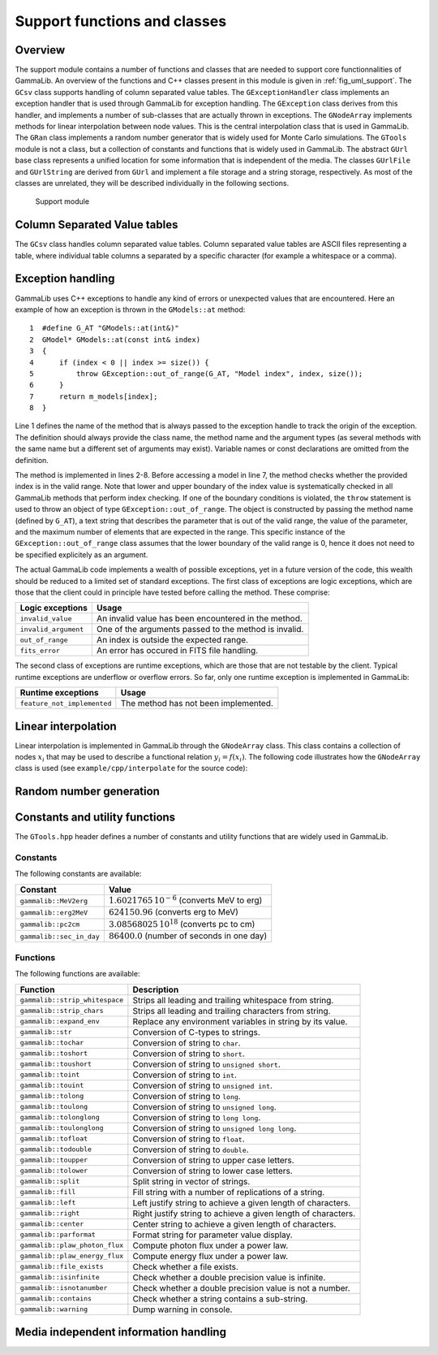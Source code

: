 .. _sec_support:Support functions and classes-----------------------------Overview~~~~~~~~The support module contains a number of functions and classes that are needed to support core functionnalities of GammaLib. An overview of the functions and C++ classes present in this module is given in :ref:`fig_uml_support`. The ``GCsv`` class supports handling of column separated value tables. The ``GExceptionHandler`` class implements anexception handler that is used through GammaLib for exception handling.The ``GException`` class derives from this handler, and implements anumber of sub-classes that are actually thrown in exceptions. The``GNodeArray`` implements methods for linear interpolation between nodevalues. This is the central interpolation class that is used in GammaLib.The ``GRan`` class implements a random number generator that is widely usedfor Monte Carlo simulations. The ``GTools`` module is not a class, but acollection of constants and functions that is widely used in GammaLib.The abstract ``GUrl`` base class represents a unified location for someinformation that is independent of the media. The classes ``GUrlFile``and ``GUrlString`` are derived from ``GUrl`` and implement a file storage and a string storage, respectively. As most of the classes are unrelated,they will be described individually in the following sections... _fig_uml_support:.. figure:: uml_support.png   :width: 100%   Support moduleColumn Separated Value tables~~~~~~~~~~~~~~~~~~~~~~~~~~~~~The ``GCsv`` class handles column separated value tables. Column separated value tables are ASCII files representing a table, where individual tablecolumns a separated by a specific character (for example a whitespace or a comma).Exception handling~~~~~~~~~~~~~~~~~~GammaLib uses C++ exceptions to handle any kind of errors or unexpectedvalues that are encountered. Here an example of how an exception is thrown in the ``GModels::at`` method::    1  #define G_AT "GModels::at(int&)"    2  GModel* GModels::at(const int& index)    3  {    4      if (index < 0 || index >= size()) {    5          throw GException::out_of_range(G_AT, "Model index", index, size());    6      }    7      return m_models[index];    8  }Line 1 defines the name of the method that is always passed to the exception handle to track the origin of the exception. The definition should always provide the class name, the method name and the argumenttypes (as several methods with the same name but a different set of arguments may exist). Variable names or const declarations are omitted from the definition.The method is implemented in lines 2-8. Before accessing a model in line 7, the method checks whether the provided index is in the valid range. Note that lower and upper boundary of the index value is systematically checked in all GammaLib methods that perform index checking. If one of the boundary conditions is violated, the ``throw`` statement is used to throw an object of type ``GException::out_of_range``. The object is constructed by passing the method name (defined by ``G_AT``), a text string that describes the parameter that is out of the valid range, the value of the parameter, and the maximum number of elements that are expected in the range. This specific instance of the ``GException::out_of_range`` classassumes that the lower boundary of the valid range is 0, hence it does not need to be specified explicitely as an argument.The actual GammaLib code implements a wealth of possible exceptions, yet in a future version of the code, this wealth should be reduced to a limited set of standard exceptions. The first class of exceptions arelogic exceptions, which are those that the client could in principle have tested before calling the method. These comprise:==================== =====Logic exceptions     Usage==================== =====``invalid_value``    An invalid value has been encountered in the method.``invalid_argument`` One of the arguments passed to the method is invalid.``out_of_range``     An index is outside the expected range.``fits_error``       An error has occured in FITS file handling.==================== =====The second class of exceptions are runtime exceptions, which are those that are not testable by the client. Typical runtime exceptions are underflow or overflow errors. So far, only one runtime exception is implemented in GammaLib:=========================== =====Runtime exceptions          Usage=========================== =====``feature_not_implemented`` The method has not been implemented.=========================== =====Linear interpolation~~~~~~~~~~~~~~~~~~~~Linear interpolation is implemented in GammaLib through the ``GNodeArray`` class. This class contains a collection of nodes :math:`x_i` that may beused to describe a functional relation :math:`y_i=f(x_i)`. The following code illustrates how the ``GNodeArray`` class is used(see ``example/cpp/interpolate`` for the source code)::Random number generation~~~~~~~~~~~~~~~~~~~~~~~~Constants and utility functions~~~~~~~~~~~~~~~~~~~~~~~~~~~~~~~The ``GTools.hpp`` header defines a number of constants and utility functions that are widely used in GammaLib.Constants^^^^^^^^^The following constants are available:======================== =====Constant                 Value======================== =====``gammalib::MeV2erg``    :math:`1.6021765 \, 10^{-6}` (converts MeV to erg)``gammalib::erg2MeV``    :math:`624150.96` (converts erg to MeV)``gammalib::pc2cm``      :math:`3.08568025 \, 10^{18}` (converts pc to cm)``gammalib::sec_in_day`` :math:`86400.0` (number of seconds in one day)======================== =====Functions^^^^^^^^^The following functions are available:============================== ===========Function                       Description============================== ===========``gammalib::strip_whitespace`` Strips all leading and trailing whitespace from string.``gammalib::strip_chars``      Strips all leading and trailing characters from string.``gammalib::expand_env``       Replace any environment variables in string by its value.``gammalib::str``              Conversion of C-types to strings.``gammalib::tochar``           Conversion of string to ``char``.``gammalib::toshort``          Conversion of string to ``short``.``gammalib::toushort``         Conversion of string to ``unsigned short``.``gammalib::toint``            Conversion of string to ``int``.``gammalib::touint``           Conversion of string to ``unsigned int``.``gammalib::tolong``           Conversion of string to ``long``.``gammalib::toulong``          Conversion of string to ``unsigned long``.``gammalib::tolonglong``       Conversion of string to ``long long``.``gammalib::toulonglong``      Conversion of string to ``unsigned long long``.``gammalib::tofloat``          Conversion of string to ``float``.``gammalib::todouble``         Conversion of string to ``double``.``gammalib::toupper``          Conversion of string to upper case letters.``gammalib::tolower``          Conversion of string to lower case letters.``gammalib::split``            Split string in vector of strings.``gammalib::fill``             Fill string with a number of replications of a string.``gammalib::left``             Left justify string to achieve a given length of characters.``gammalib::right``            Right justify string to achieve a given length of characters.``gammalib::center``           Center string to achieve a given length of characters.``gammalib::parformat``        Format string for parameter value display.``gammalib::plaw_photon_flux`` Compute photon flux under a power law.``gammalib::plaw_energy_flux`` Compute energy flux under a power law.``gammalib::file_exists``      Check whether a file exists.``gammalib::isinfinite``       Check whether a double precision value is infinite.``gammalib::isnotanumber``     Check whether a double precision value is not a number.``gammalib::contains``         Check whether a string contains a sub-string.``gammalib::warning``          Dump warning in console.============================== ===========Media independent information handling~~~~~~~~~~~~~~~~~~~~~~~~~~~~~~~~~~~~~~